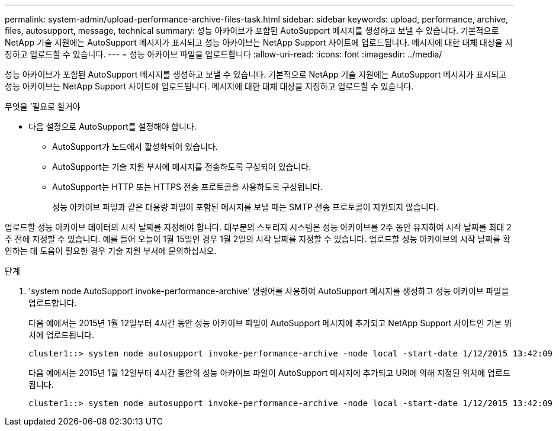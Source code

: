 ---
permalink: system-admin/upload-performance-archive-files-task.html 
sidebar: sidebar 
keywords: upload, performance, archive, files, autosupport, message, technical 
summary: 성능 아카이브가 포함된 AutoSupport 메시지를 생성하고 보낼 수 있습니다. 기본적으로 NetApp 기술 지원에는 AutoSupport 메시지가 표시되고 성능 아카이브는 NetApp Support 사이트에 업로드됩니다. 메시지에 대한 대체 대상을 지정하고 업로드할 수 있습니다. 
---
= 성능 아카이브 파일을 업로드합니다
:allow-uri-read: 
:icons: font
:imagesdir: ../media/


[role="lead"]
성능 아카이브가 포함된 AutoSupport 메시지를 생성하고 보낼 수 있습니다. 기본적으로 NetApp 기술 지원에는 AutoSupport 메시지가 표시되고 성능 아카이브는 NetApp Support 사이트에 업로드됩니다. 메시지에 대한 대체 대상을 지정하고 업로드할 수 있습니다.

.무엇을 &#8217;필요로 할거야
* 다음 설정으로 AutoSupport를 설정해야 합니다.
+
** AutoSupport가 노드에서 활성화되어 있습니다.
** AutoSupport는 기술 지원 부서에 메시지를 전송하도록 구성되어 있습니다.
** AutoSupport는 HTTP 또는 HTTPS 전송 프로토콜을 사용하도록 구성됩니다.
+
성능 아카이브 파일과 같은 대용량 파일이 포함된 메시지를 보낼 때는 SMTP 전송 프로토콜이 지원되지 않습니다.





업로드할 성능 아카이브 데이터의 시작 날짜를 지정해야 합니다. 대부분의 스토리지 시스템은 성능 아카이브를 2주 동안 유지하여 시작 날짜를 최대 2주 전에 지정할 수 있습니다. 예를 들어 오늘이 1월 15일인 경우 1월 2일의 시작 날짜를 지정할 수 있습니다. 업로드할 성능 아카이브의 시작 날짜를 확인하는 데 도움이 필요한 경우 기술 지원 부서에 문의하십시오.

.단계
. 'system node AutoSupport invoke-performance-archive' 명령어를 사용하여 AutoSupport 메시지를 생성하고 성능 아카이브 파일을 업로드합니다.
+
다음 예에서는 2015년 1월 12일부터 4시간 동안 성능 아카이브 파일이 AutoSupport 메시지에 추가되고 NetApp Support 사이트인 기본 위치에 업로드됩니다.

+
[listing]
----
cluster1::> system node autosupport invoke-performance-archive -node local -start-date 1/12/2015 13:42:09 -duration 4h
----
+
다음 예에서는 2015년 1월 12일부터 4시간 동안의 성능 아카이브 파일이 AutoSupport 메시지에 추가되고 URI에 의해 지정된 위치에 업로드됩니다.

+
[listing]
----
cluster1::> system node autosupport invoke-performance-archive -node local -start-date 1/12/2015 13:42:09 -duration 4h -uri https://files.company.com
----

